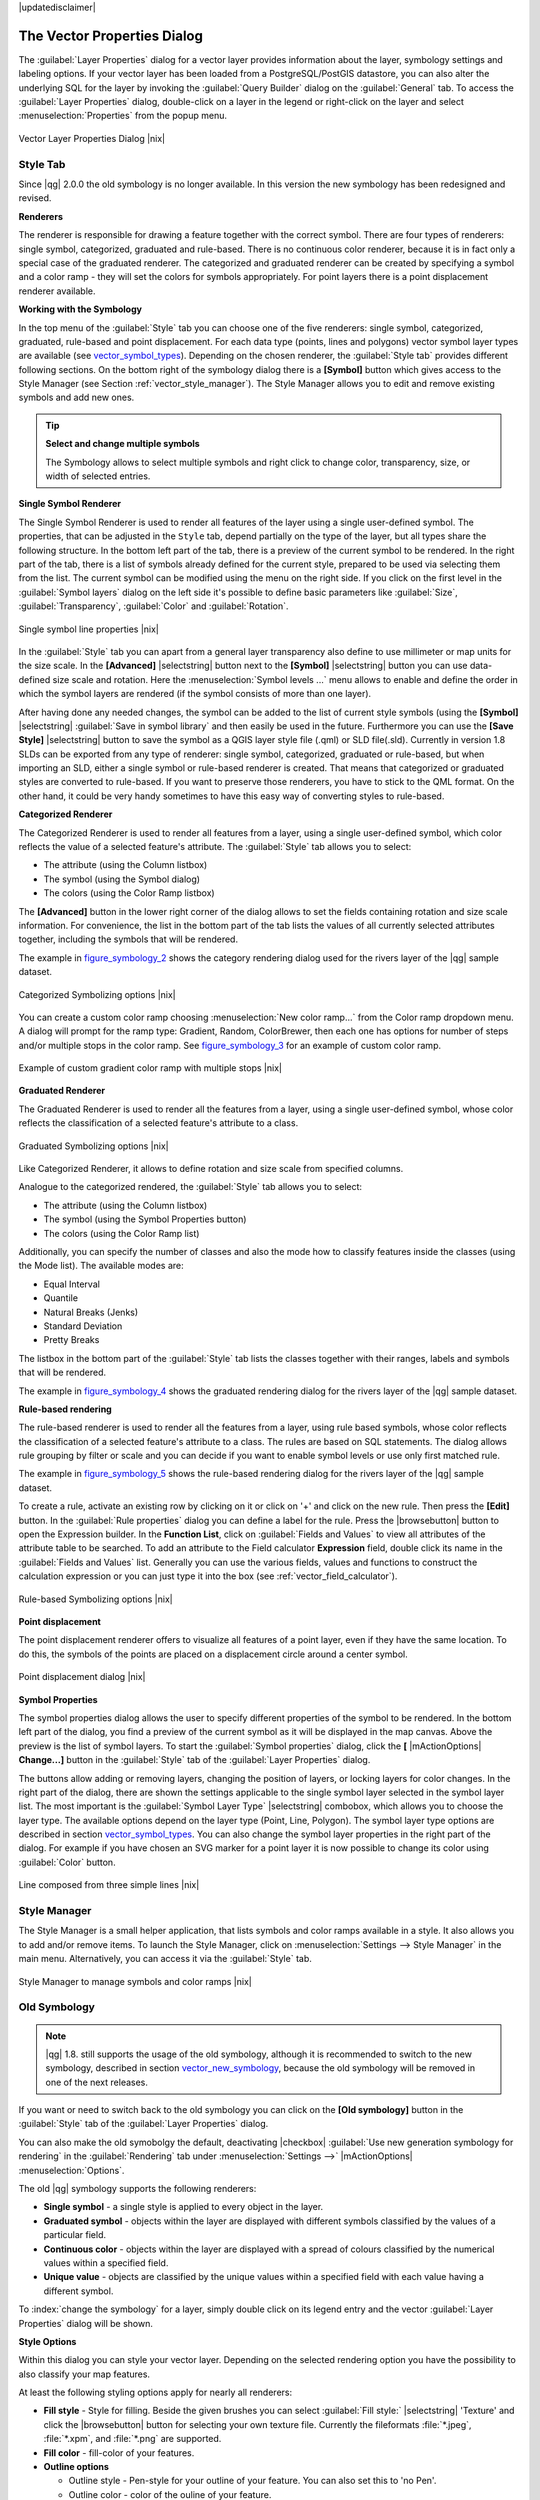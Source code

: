 |updatedisclaimer|

.. comment out this Section (by putting '|updatedisclaimer|' on top) if file is not uptodate with release

.. _vector_properties_dialog:

The Vector Properties Dialog
============================

The :guilabel:`Layer Properties` dialog for a vector layer provides information
about the layer, symbology settings and labeling options. If your vector layer
has been loaded from a PostgreSQL/PostGIS datastore, you can also alter the
underlying SQL for the layer by invoking the :guilabel:`Query Builder` dialog on
the :guilabel:`General` tab. To access the :guilabel:`Layer Properties` dialog,
double-click on a layer in the legend or right-click on the layer and select
:menuselection:`Properties` from the popup menu.


.. do not change the order of reference-tag and only-tag, this figure has
   an external reference.

.. only:: html

   **Figure Vector Properties 1:**

.. _figure_vector_properties_1:

.. figure:: /static/user_manual/working_with_vector/vectorLayerSymbology.png
   :width: 25em
   :align: center

   Vector Layer Properties Dialog |nix|

.. _vector_style_tab:

Style Tab
---------

.. index:: New_Symbology, Symbology_New

Since |qg| 2.0.0 the old symbology is no longer available.
In this version the new symbology has been redesigned and revised. 

**Renderers**

The renderer is responsible for drawing a feature together with the correct
symbol. There are four types of renderers: single symbol, categorized, graduated and rule-based.
There is no continuous color renderer, because it is in fact only a special case
of the graduated renderer. The categorized and graduated renderer can be created
by specifying a symbol and a color ramp - they will set the colors for symbols
appropriately. For point layers there is a point displacement renderer available.

.. _vector_new_symbology:

**Working with the Symbology**

In the top menu of the :guilabel:`Style` tab you can choose one of the five renderers: single
symbol, categorized, graduated, rule-based and point displacement. For each
data type (points, lines and polygons) vector symbol layer types are available
(see vector_symbol_types_). Depending on the chosen renderer, the :guilabel:`Style tab` provides different
following sections. On the bottom right of the symbology dialog there is a **[Symbol]** button which gives access
to the Style Manager (see Section :ref:`vector_style_manager`). The Style Manager allows you to edit and remove
existing symbols and add new ones.


.. _tip_change_multiple_symbols:

.. tip:: **Select and change multiple symbols**

   The Symbology allows to select multiple symbols and right
   click to change color, transparency, size, or width of selected
   entries.

.. index:: Single_Symbol_Renderer, Renderer_Single_Symbol

**Single Symbol Renderer**

The Single Symbol Renderer is used to render all features of the layer using
a single user-defined symbol. The properties, that can be adjusted in the
``Style`` tab, depend partially on the type of the layer, but all types share
the following structure. In the bottom left part of the tab, there is a preview
of the current symbol to be rendered. In the right part of the tab, there is
a list of symbols already defined for the current style, prepared to be used
via selecting them from the list. The current symbol can be modified using
the menu on the right side. If you click on the first level in the 
:guilabel:`Symbol layers` dialog on the left side it's possible to define basic
parameters like :guilabel:`Size`, :guilabel:`Transparency`, :guilabel:`Color` 
and :guilabel:`Rotation`.


.. _figure_symbology_1:

.. only:: html

   **Figure Symbology 1:**

.. figure:: /static/user_manual/working_with_vector/singlesymbol_ng_line.png
   :align: center
   :width: 20em

   Single symbol line properties |nix|

In the :guilabel:`Style` tab you can apart from a general layer transparency
also define to use millimeter or map units for the size scale. In the **[Advanced]** |selectstring| button
next to the **[Symbol]** |selectstring| button you can use data-defined size scale and rotation.
Here the :menuselection:`Symbol levels ...` menu allows to enable and define the order
in which the symbol layers are rendered (if the symbol consists of more than one layer).

After having done any needed changes, the symbol can be added to the list of
current style symbols (using the **[Symbol]** |selectstring| :guilabel:`Save in symbol library`
and then easily be used in the future. Furthermore you can use the **[Save Style]** |selectstring| button to
save the symbol as a QGIS layer style file (.qml) or SLD file(.sld). Currently
in version 1.8 SLDs can be exported from any type of renderer: single symbol,
categorized, graduated or rule-based, but when importing an SLD, either a
single symbol or rule-based renderer is created.
That means that categorized or graduated styles are converted to rule-based.
If you want to preserve those renderers, you have to stick to the QML format.
On the other hand, it could be very handy sometimes to have this easy way of
converting styles to rule-based.

.. index:: Categorized_Renderer, Renderer_Categorized

**Categorized Renderer**


The Categorized Renderer is used to render all features from a layer, using
a single user-defined symbol, which color reflects the value of a selected
feature's attribute. The :guilabel:`Style` tab allows you to select:


* The attribute (using the Column listbox)
* The symbol (using the Symbol dialog)
* The colors (using the Color Ramp listbox)


The **[Advanced]** button in the lower right corner of the dialog allows to
set the fields containing rotation and size scale information.
For convenience, the list in the bottom part of the tab lists the values of
all currently selected attributes together, including the symbols that will
be rendered.

The example in figure_symbology_2_ shows the category rendering dialog used
for the rivers layer of the |qg| sample dataset.

.. _figure_symbology_2:

.. only:: html

   **Figure Symbology 2:**

.. figure:: /static/user_manual/working_with_vector/categorysymbol_ng_line.png
   :width: 25em
   :align: center

   Categorized Symbolizing options |nix|

.. index:: Color_Ramp, Gradient_Color_Ramp, ColorBrewer, Custom_Color_Ramp

You can create a custom color ramp choosing :menuselection:`New color ramp...`
from the Color ramp dropdown menu. A dialog will prompt for the ramp type:
Gradient, Random, ColorBrewer, then each one has options for number of steps
and/or multiple stops in the color ramp. See figure_symbology_3_ for an
example of custom color ramp.

.. _figure_symbology_3:

.. only:: html

   **Figure Symbology 3:**

.. figure:: /static/user_manual/working_with_vector/customColorRampGradient.png
   :align: center
   :width: 12em

   Example of custom gradient color ramp with multiple stops |nix|

.. index:: Graduated_Renderer, Renderer_Graduated
.. index:: Natural_Breaks_(Jenks), Pretty_Breaks, Equal_Interval, Quantile

**Graduated Renderer**

The Graduated Renderer is used to render all the features from a layer, using
a single user-defined symbol, whose color reflects the classification of a
selected feature's attribute to a class.


.. _figure_symbology_4:

.. only:: html

   **Figure Symbology 4:**

.. figure:: /static/user_manual/working_with_vector/graduatesymbol_ng_line.png
   :width: 25em
   :align: center

   Graduated Symbolizing options |nix|

Like Categorized Renderer, it allows
to define rotation and size scale from specified columns.

Analogue to the categorized rendered, the :guilabel:`Style` tab allows you to
select:


* The attribute (using the Column listbox)
* The symbol (using the Symbol Properties button)
* The colors (using the Color Ramp list)

Additionally, you can specify the number of classes and also the mode how to
classify features inside the classes (using the Mode list). The available
modes are:

* Equal Interval
* Quantile
* Natural Breaks (Jenks)
* Standard Deviation
* Pretty Breaks


The listbox in the bottom part of the :guilabel:`Style` tab lists the classes
together with their ranges, labels and symbols that will be rendered.

The example in figure_symbology_4_ shows the graduated rendering dialog for
the rivers layer of the |qg| sample dataset.

.. Index:: Rule-based_Rendering, Rendering_Rule-based

**Rule-based rendering**


The rule-based renderer is used to render all the features from a layer, using
rule based symbols, whose color reflects the classification of a selected
feature's attribute to a class. The rules are based on SQL statements. The dialog
allows rule grouping by filter or scale and you can decide if you want to enable
symbol levels or use only first matched rule.

The example in figure_symbology_5_ shows the rule-based rendering dialog
for the rivers layer of the |qg| sample dataset.

To create a rule, activate an existing row by clicking on it or click on '+' and
click on the new rule. Then press the **[Edit]** button. In the :guilabel:`Rule
properties` dialog you can define a label for the rule. Press the |browsebutton|
button to open the Expression builder. In the **Function List**, click on
:guilabel:`Fields and Values` to view all attributes of the attribute table to
be searched. To add an attribute to the Field calculator **Expression** field,
double click its name in the :guilabel:`Fields and Values` list. Generally you
can use the various fields, values and functions to construct the calculation
expression or you can just type it into the box (see :ref:`vector_field_calculator`).


.. _figure_symbology_5:

.. only:: html

   **Figure Symbology 5:**

.. figure:: /static/user_manual/working_with_vector/rulesymbol_ng_line.png
   :width: 25em
   :align: center

   Rule-based Symbolizing options |nix|

.. index:: Point_Displacement_Renderer, Renderer_Point_Displacement
.. index:: Displacement_plugin

**Point displacement**

The point displacement renderer offers to visualize all features of a point layer,
even if they have the same location. To do this, the symbols of the points are
placed on a displacement circle around a center symbol.

.. _figure_symbology_6:

.. only:: html

   **Figure Symbology 6:**

.. figure:: /static/user_manual/working_with_vector/poi_displacement.png
   :width: 25em
   :align: center

   Point displacement dialog |nix|

.. index:: Symbol_Properties

**Symbol Properties**

The symbol properties dialog allows the user to specify different properties
of the symbol to be rendered. In the bottom left part of the dialog, you find
a preview of the current symbol as it will be displayed in the map canvas.
Above the preview is the list of symbol layers. To start the :guilabel:`Symbol
properties` dialog, click the **[** |mActionOptions| **Change...]** button in
the :guilabel:`Style` tab of the :guilabel:`Layer Properties` dialog.

The buttons allow adding or removing layers, changing the position of layers, or
locking layers for color changes. In the right part of the dialog, there are
shown the settings applicable to the single symbol layer selected in the symbol
layer list. The most important is the :guilabel:`Symbol Layer Type` |selectstring|
combobox, which allows you to choose the layer type. The available options depend
on the layer type (Point, Line, Polygon). The symbol layer type options are
described in section vector_symbol_types_. You can also change the symbol
layer properties in the right part of the dialog. For example if you have chosen
an SVG marker for a point layer it is now possible to change its color using
:guilabel:`Color` button.

.. _figure_symbology_7:

.. only:: html

   **Figure Symbology 7:**

.. figure:: /static/user_manual/working_with_vector/symbolproperties1.png
   :align: center
   :width: 25em

   Line composed from three simple lines |nix|

.. _vector_style_manager:

Style Manager
-------------

The Style Manager is a small helper application, that lists symbols and color
ramps available in a style. It also allows you to add and/or remove items.
To launch the Style Manager, click on :menuselection:`Settings -->
Style Manager` in the main menu. Alternatively, you can access it via the
:guilabel:`Style` tab.

.. _figure_symbology_10:

.. only:: html

   **Figure Symbology 10:**

.. figure:: /static/user_manual/working_with_vector/stylemanager.png
   :width: 25em
   :align: center

   Style Manager to manage symbols and color ramps |nix|


.. index:: Old_Symbology, Symbology_Old

.. _vector_old_symbology:

Old Symbology
-------------

.. note::
   |qg| 1.8. still supports the usage of the old symbology, although it is
   recommended to switch to the new symbology, described in section vector_new_symbology_,
   because the old symbology will be removed in one of the next releases.

If you want or need to switch back to the old symbology you can click on
the **[Old symbology]** button in the :guilabel:`Style` tab of the
:guilabel:`Layer Properties` dialog.

You can also make the old symobolgy the default, deactivating |checkbox|
:guilabel:`Use new generation symbology for rendering` in the
:guilabel:`Rendering` tab under :menuselection:`Settings -->` |mActionOptions|
:menuselection:`Options`.

.. index:: Old_Symbology_Renderers, Renderers_Old_Symbology

The old |qg| symbology supports the following renderers:


* **Single symbol** - a single style is applied to every object in the layer.
* **Graduated symbol** - objects within the layer are displayed with different
  symbols classified by the values of a particular field.
* **Continuous color** - objects within the layer are displayed with a spread of
  colours classified by the numerical values within a specified field.
* **Unique value** - objects are classified by the unique values within a
  specified field with each value having a different symbol.


To :index:`change the symbology` for a layer, simply double click on its legend
entry and the vector :guilabel:`Layer Properties` dialog will be shown.


.. index:: Fill_Style, Fill_Color, Outline_Options

**Style Options**

Within this dialog you can style your vector layer. Depending on the
selected rendering option you have the possibility to also classify your
map features.

At least the following styling options apply for nearly all renderers:

* **Fill style** - Style for filling. Beside the given brushes you can select
  :guilabel:`Fill style:` |selectstring| 'Texture' and click the |browsebutton|
  button for selecting your own texture file. Currently the fileformats
  :file:`*.jpeg`, :file:`*.xpm`, and :file:`*.png` are supported.
* **Fill color** - fill-color of your features.
* **Outline options**

  * Outline style - Pen-style for your outline of your feature.
    You can also set this to 'no Pen'.
  * Outline color - color of the ouline of your feature.
  * Outline width - width of your features.

Once you have styled your layer you also could save your layer-style to a
separate file (ending with :file:`*.qml`).
To do this, use the button **[Save Style...]**. No need to say that
**[Load Style...]** loads your saved layer-style-file.

If you wish to always use a particular style whenever the layer is loaded,
use the **[Save As Default]** button to make your style the default. Also,
if you make changes to the style that you are not happy with, use the
**[Restore Default Style]** button to revert to your default style.

.. index:: Vector_Transparency, Transparency_Vector


**Vector transparency**

|qg| allows to set a transparency for every vector layer. This can be done
with the slider :guilabel:`Transparency` |slider| inside the
:guilabel:`Style` tab. This is very useful for overlaying several vector
layers.

.. Index:: Style_Manager, Manage_Symbols, Manage_Color_Ramps

.. index:: Labeling_Engine, Labeling_New, Labeling_Old


In the new menu you can see a :guilabel:`Symbol layers` window. Depending on the type of the vector layer
you choose there are three types of :guilabel:`Symbol layer types`: marker symbols (for points), line symbols
(for lines) and fill and outline symbols (for polygons)(see figure_symbology_1_).
Symbols can consist of one or more :guilabel:`Symbol layers`. It is possible to define the color of a symbol
and this color is then defined for all symbol layers. Some layers may have
the color locked - for those the color can not be altered. This is useful
when you define the color of a multilayer symbol. Similarly, it is possible
to define the width for line symbols, as well as size and rotation for
marker symbols.

.. index:: Font_Marker, Simple_Marker, SVG_Marker
.. index:: Line_decoration, Marker_line, Simple_line
.. index:: Centroid_fill, SVG_fill, Simple_fill

.. _vector_symbol_types:

**Available symbol layer types**


* Point layers

  - **Font marker**: Rendering with a font.
  - **Simple marker**: Rendering with a hardcoded marker.
  - **SVG marker**: Rendering with a SVG picture.
  - **Ellipse marker**: Rendering with ellipse shapes derived from attributes.
  - **Vector field marker**: Rendering with vector fields derived from attributes.

* Line layers

  - **Line decoration**: Add a line decoration, e.g an arrow to indicate
    line direction.
  - **Marker line**: A line rendered by repeating a marker symbol.
  - **Simple line**: Usual rendering of a line (with specified width
    color and pen style).

* Polygon layers

  - **Centroid fill**: Fill a polygon centroid with a hardcoded marker.
  - **SVG fill**: Fill a polygon with a SVG symbol.
  - **Simple fill**: Usual rendering of a polygon (with defined fill color,
    fill pattern and outline).
  - **Line pattern fill**: Fill a polygon with a line pattern.
  - **Point pattern fill**: Fill a polygon with a point pattern.
  - **Outline: Line decoration**: Add a line decoration, e.g an arrow to
    indicate line direction.
  - **Outline: Marker line**: Use a hardcoded marker as area outline.
  - **Outline: Simple line**: Define width, color and pen style as area outline.

.. index:: Color_ramps


**Color ramps**

Color ramps are used to define a range of colors that can be used during
the creation of renderers. The symbol's color will be set from the color ramp.

There are three types of color ramps:

* **Gradient**: Linear gradient from one color to some other.
* **Random**: Randomly generated colors from a specified area of color space.
* **ColorBrewer**: Create color area from a color shema and a defined number
  of color classes.

Color ramps can be defined in the :guilabel:`Color ramp` tab of the
:guilabel:`Style Manager` by clicking the **[Add]** button and then choosing
a color ramp type (see section vector_style_manager_ ).

**Styles**

A style groups a set of various symbols and color ramps. You can define
your prefered or frequently used symbols, and can use it without having
to recreate it everytime. Style items (symbols and color ramps) have always
a name by which they can be queried from the style. There is at least one
default style in |qg| (modifiable) and the user can add further styles.
In the lower part of the Style tab there are four buttons for managing styles:
Use **[Restore Default Style]** to get back to your default settings, **[Save As Default]**
to save your style as default, **[Load Style...]** to get to your own styles and
**[Save Style]** to save your own styles. Layer styles can also be transferred
from one layer to another layer. Activate a layer and choose :menuselection:`Layer -->`
|mActionEditCopy| :guilabel:`Copy style` and switch to another layer. Then choose
:menuselection:`Layer -->` |mActionEditPaste| :guilabel:`Paste style`.

.. index:: Renderers


.. _vector_labels_tab:

Labels Tab
----------

|labels| As for the symbology |qg| 1.8 currently provides an old and a new labeling
engine in parallel. The :guilabel:`Labels` tab still contains the old labeling.
The new labeling is implemented as a core application and will replace the features
of the old labels tab in one of the next versions.

We recommend to switch to the new labeling, described in section
:ref:`vector_new_labeling`.

The old labeling in the :guilabel:`Labels` tab allows you to enable labeling
features and control a number of options related to fonts, placement, style,
alignment and buffering. We will illustrate this by labeling the lakes
shapefile of the QGIS sample dataset:


#. Load the Shapefile :file:`alaska.shp` and GML file :file:`lakes.gml`
   in |qg|
#. Zoom in a bit to your favorite area with some lake
#. Make the ``lakes`` layer active
#. Open the :guilabel:`Layer Properties` dialog
#. Click on the :guilabel:`Labels` tab
#. Check the |checkbox| :guilabel:`Display labels` checkbox to enable labeling
#. Choose the field to label with. We will use
   :guilabel:`Field containing label` |selectstring| ``NAMES``
#. Enter a default for lakes that have no name. The default label will be
   used each time |qg| encounters a lake with no value in the ``NAMES`` field.
#. If you have labels extending over several lines, check
   |checkbox|:guilabel:`Multiline labels?`. |qg| will check for a true line
   return in your label field and insert the line breaks accordingly.
   A true line return is a **single** character ``\n``, (not two separate
   characters, like a backlash ``\`` followed by the character ``n``).  To insert
   line returns in an attribute field configure the edit widget to be text
   edit (not line edit).
#. Click **[Apply]**.

Now we have labels. How do they look? They are probably too big and poorly
placed in relation to the marker symbol for the lakes.

Select the ``Font`` entry and use the **[Font]** and **[Color]** buttons to
set the font and color. You can also change the angle and the placement of
the text-label.

To change the position of the text relative to the feature:

#. Beneath the Basic label options change the placement by selecting one of the
   radio buttons in the :guilabel:`Placement` group. To fix our labels, choose
   the |radiobuttonon| :guilabel:`Right` radio button.
#. the ``Font size units`` allows you to select between |radiobuttonon|
   :guilabel:`Points` or |radiobuttonoff| :guilabel:`Map units`.
#. Click **[Apply]** to see your changes without closing the dialog.

Things are looking better, but the labels are still too close to the marker.
To fix this we can use the options on the ``Offset`` entry which is on the bottom
of the menu. Here we can add offsets for the X and Y directions. Adding an X
offset of 5 will move our labels off the marker and make them more readable. Of
course if your marker symbol or font is larger, more of an offset will be required.

The last adjustment we'll make is to ``Buffer`` the labels. This just means
putting a backdrop around them to make them stand out better. To buffer the
lakes labels:

#. Click the |checkbox| :guilabel:`Buffer Labels` checkbox to enable
   buffering.
#. Choose a size for the buffer using the spin box.
#. Choose a color by clicking on **[Color]** and choosing your favorite
   from the color selector. You can also set some transparency for the
   buffer if you prefer.
#. Click **[Apply]** to see if you like the changes.

If you aren't happy with the results, tweak the settings and then test again by
clicking **[Apply]**.

A buffer of 1 points seems to give a good result. Notice you can also specify
the buffer size in map units if that works out better for you.

The advanced entries inside the :guilabel:`Label` tab allow you control
the appearance of the labels using attributes stored in the layer. The
entries beginning with ``Data defined`` allow you to set all the parameters
for the labels using fields in the layer.

Note that the :guilabel:`Label` tab provides a ``preview-box`` where your
selected label is shown.

.. index:: New_Labeling, Smart_Labeling

.. _vector_new_labeling:

New Labeling
------------

The new |mActionLabeling| :sup:`Labeling` core application provides smart
labeling for vector point, line and polygon layers and only requires a
few parameters. This new application will replace the current QGIS labeling,
described in section :ref:`vector_labels_tab` and also supports on-the-fly
transformated layers.

**Using new labeling**

#. Start QGIS and load a vector point, line or polygon layer.
#. Activate the layer in the legend and click on the |mActionLabeling|
   :sup:`Labeling` icon in the QGIS toolbar menu.

**Labeling point layers**

First step is to activate the |checkbox| :guilabel:`Label this layer` checkbox
and select an attribute column to use for labeling. Click |browsebutton| if you
want to define labels based on expressions. After that you can define the text
style and the scale-based visibility in the :guilabel:`Label settings` tab (see
Figure_labels_1_ ). Choose the :guilabel:`Advanced` tab for the label placement
and the labeling priority. You can define if every part of a multipart feature
is to be labeled here. With the wrap label on character function you can define
a character for a line break in the labels. The :guilabel:`Data defined settings`
tab provides you with the attribute-based definition of Font properties, Buffer
properties and Position.


.. features act as obstacles for labels or not .

.. _figure_labels_1:

.. only:: html

   **Figure Labels 1:**

.. figure:: /static/user_manual/working_with_vector/label_points.png
   :width: 30em
   :align: center

   Smart labeling of vector point layers |nix|

**Labeling line layers**

First step is to activate the |checkbox| :guilabel:`Label this layer` checkbox
in the :guilabel:`Label settings` tab and select an attribute column to use for
labeling. Here you can also define labels based on expressions. After that you
can define the text style and the scale-based visibility. Further labeling options
are available through the :guilabel:`Advanced` tab. You can define the label
placement and label distance, a line orientation dependend position and the
labeling priority here. Furthermore you can define if every part of a multipart
line is to be labeled, if lines shall be merged to avoid duplicate labels and if
a direction symbol is added (see Figure_labels_2_ ). It is also possible to
supress labeling of features and wrap lables on characters. Use :guilabel:`Data
defined settings` for attribute-based or database-connection-based settings.

.. if features act as obstacles for labels or not.

.. _figure_labels_2:

.. only:: html

   **Figure Labels 2:**

.. figure:: /static/user_manual/working_with_vector/label_line.png
   :width: 30em
   :align: center

   Smart labeling of vector line layers |nix|


**Labeling polygon layers**

First step is to activate the |checkbox| :guilabel:`Label this layer` checkbox
and select an attribute column to use for labeling. Here you can also define
labels based on expressions. In :guilabel:`Label settings` define the text style
and the scale-based visibility (see Figure_labels_3_ ). Use the :guilabel:`Advanced`
tab for label placement, label distance and labeling priority. Define if every
part of a multipart feature is to be labeled, suppress labeling of features and
wrap labels on characters here. Use :guilabel:`Data defined settings` for
attribute-based or database-connection-based settings.

.. if features act as obstacles for labels or not

.. _figure_labels_3:

.. only:: html

   **Figure Labels 3:**

.. figure:: /static/user_manual/working_with_vector/label_area.png
   :width: 30em
   :align: center

   Smart labeling of vector polygon layers |nix|

.. index:: Label_Engine_Settings, Colliding_Labels
.. index:: Popmusic_Tabu, Popmusic_Chain, Chain, Popmusic_Tabu_Chain, FALP

**Change engine settings**

Additionally you can click the **[Engine settings]** button and select
the search method, used to find the best label placement. Available is
Chain, Popmusic Tabu, Popmusic Chain, Popmusic Tabu Chain and FALP.

.. _figure_labels_4:

.. only:: html

   **Figure Labels 4:**

.. figure:: /static/user_manual/working_with_vector/label_engine.png
   :width: 15em
   :align: center

   Dialog to change label engine settings |nix|

Furthermore the number of candidates can be defined for point, line and
polygon features, and you can define whether to show all labels (including
colliding labels) and label candidates for debugging.

**Keywords to use in attribute columns for labeling**

There is a list of supported key words, that can be used for the placement
of labels in defined attribute columns.


* **For horizontal alignment**: ``left``, ``center``, ``right``
* **For vertical alignment**: ``bottom``, ``base``, ``half``, ``top``
* **Colors can be specified in svg notation**, e.g. \#ff0000
* **for bold, underlined, strikeout and italic**: 0 = false 1 = true

A combination of key words in one column also works, e.g.: ``base right`` or
``bottom left``.

.. _vector_attributes_tab:

Fields Tab
----------

|attributes| Within the :guilabel:`Fields` tab the field attributes of the
selected dataset can be manipulated. The buttons |mActionNewAttribute|
:sup:`New Column` and |mActionDeleteAttribute| :sup:`Delete Column`
can be used, when the dataset is |mActionToggleEditing| :sup:`Editing mode`.

At the moment only columns from PostGIS layers can be removed and added. The
OGR library supports to add and remove columns, if you have a GDAL version >= 1.9
installed.

**Edit Widget**

.. following is included to give some space between title and figure!

\

\

.. _figure_fields_1:

.. only:: html

   **Figure Fields 1:**

.. figure:: /static/user_manual/working_with_vector/editwidgetsdialog.png
   :width: 25 em
   :align: center

   Dialog to select an edit widget for an attribute column |nix|

Within the :guilabel:`Fields` tab you also find an ``edit widget`` column.
This column can be used to define values or a range of values that are allowed
to be added to the specific attribute table column. If you click on the
**[edit widget]** button, a dialog opens, where you can define different
widgets. These widgets are:

* **Line edit**: an edit field which allows to enter simple text
  (or restrict to numbers for numeric attributes).
* **Classification**: Displays a combo box with the values used for
  classification, if you have chosen 'unique value' as legend type in
  the :guilabel:`Style` tab of the properties dialog.
* **Range**: Allows to set numeric values from a specific range. The edit
  widget can be either a slider or a spin box.
* **Unique values**: The user can select one of the values already used in
  the attribute table. If editable is activated, a line edit is shown with
  autocompletion support, otherwise a combo box is used.
* **File name**: Simplifies the selection by adding a file chooser dialog.
* **Value map**: a combo box with predefined items. The value is stored in
  the attribute, the description is shown in the combo box. You can define
  values manually or load them from a layer or a CSV file.
* **Enumeration**: Opens a combo box with values that can be used within
  the columns type. This is currently only supported by the postgres provider.
* **Immutable**: The immutable attribute column is read-only. The user is not
  able to modify the content.
* **Hidden**: A hidden attribute column is invisible. The user is not able
  to see its content.
* **Checkbox**: Displays a checkbox and you can define what attribute is
  added to the column when the checkbox is activated or not.
* **Text edit**: This opens a text edit field that allows multiple lines to
  be used.
* **Calendar**: Opens a calendar widget to enter a date. Column type must be
  text.
* **Value Relation**: Offers values from a related table in a combobox. You can
  select layer, key column and value column.
* **UUID Generator**: Generates a read-only UUID (Universally Unique Identifiers)
  field, if empty.

.. _vectorgeneraltab:

General Tab
-----------

|general| The :guilabel:`General` tab is essentially like that of the raster dialog.
There are several options available:

* Change the display name of the layer
* Set a display field to be used for the :guilabel:`Identify Results` dialog
* Define a certain Edit User Interface for the vector layer written with the Qt
  Creator IDE and tools at http://qt.digia.com/Product/Developer-Tools/
* Create a :guilabel:`Spatial Index` (only for OGR supported formats)
* Add an :guilabel:`Init function` for the layer. They will overwrite existing
  QGIS widget initializations, if applied
* :guilabel:`Update Extents` information for a layer
* View or change the projection of the specific vector layer, clicking on
  :guilabel:`Specify CRS`

Furthermore you can activate and set |checkbox| :guilabel:`Use scale
dependent rendering`, define provider specific options (e.g. encoding) and with the
**[Query Builder]** button you can create a subset of the features in the layer
that will be visualized (also refer to section :ref:`sec_selection_query`).

.. _figure_general_vect:

.. only:: html

   **Figure General 1:**

.. figure:: /static/user_manual/working_with_vector/vector_general_tab.png
   :width: 25 em
   :align: center

   General tab in vector layers properties dialog |nix|

.. _vectormetadatatab:

Metadata Tab
------------

|metadata| The :guilabel:`Metadata` tab contains general information about the layer,
including specifics about the type and location, number of features, feature
type, and the editing capabilities. The :guilabel:`Extents` section, providing
layer extent information, and the :guilabel:`Layer Spatial Reference System`
section, providing information about the CRS of the layer. This is a quick way
to get information about the layer.

Additionally you can add/edit a title for the layer and some abtract information.
These information will be saved in the QGIS project file for following sessions
and will be used for QGIS server.

.. _figure_metadata_vect:

.. only:: html

   **Figure Metadata 1:**

.. figure:: /static/user_manual/working_with_vector/vector_metadata_tab.png
   :width: 25 em
   :align: center

   Metadata tab in vector layers properties dialog |nix|

Actions Tab
-----------

|action| |qg| provides the ability to perform an action based on the attributes
of a feature. This can be used to perform any number of actions, for example,
running a program with arguments built from the attributes of a feature or
passing parameters to a web reporting tool.

.. _figure_actions_1:

.. only:: html

   **Figure Actions 1:**

.. figure:: /static/user_manual/working_with_vector/action_dialog.png
   :width: 25 em
   :align: center

   Overview action dialog with some sample actions |nix|

Actions are useful when you frequently want to run an external application or
view a web page based on one or more values in your vector layer. They are
devided into 6 types and can be used like this:

* Generic, Mac, Windows and Unix actions start an external process,
* Python actions execute a python expression,
* Generic and Python actions are visible everywhere,
* Mac, Windows and Unix actions are visible only on the respective platform (i.e.
  you can define three 'Edit' actions to open an editor and the users can only
  see and execute the one 'Edit' action for their platform to run the editor).

There are several examples included in the dialog. You can load them clicking
on **[Add default actions]**. An example is performing a search based on an
attribute value. This concept is used in the following discussion.

.. index:: Actions, Attribute_Actions

**Defining Actions**

Attribute actions are defined from the vector :guilabel:`Layer Properties`
dialog. To :index:`define an action`, open the vector :guilabel:`Layer Properties`
dialog and click on the :guilabel:`Actions` tab. Select 'Generic' as type and
provide a descriptive name for the action. The action itself must contain
the name of the application that will be executed when the action is invoked.
You can add one or more attribute field values as arguments to the application.
When the action is invoked any set of characters that start with a ``%``
followed by the name of a field will be replaced by the value of that field.
The special characters :index:`%%` will be replaced by the value of the field
that was selected from the identify results or attribute table (see using_actions_
below). Double quote marks can be used to group text into a single argument to
the program, script or command. Double quotes will be ignored if preceded by a
backslash.

If you have field names that are substrings of other field names (e.g.,
``col1`` and ``col10``) you should indicate so, by surrounding the field name
(and the \% character) with square brackets (e.g., ``[%col10]``). This will
prevent the ``%col10`` field name being mistaken for the ``%col1`` field name
with a ``0`` on the end. The brackets will be removed by |qg| when it
substitutes in the value of the field. If you want the substituted field to be
surrounded by square brackets, use a second set like this: ``[[%col10]]``.

Using the :guilabel:`Identify Features` tool you can open :guilabel:`Identify Results`
dialog. It includes a *(Derived)* item that contains information relevant to the
layer type. The values in this item can be accessed in a similar way to the other
fields by using preceeding the derived field name by ``(Derived).``. For example,
a point layer has an ``X`` and ``Y`` field and the value of these can be used in
the action with ``%(Derived).X`` and ``%(Derived).Y``. The derived attributes
are only available from the :guilabel:`Identify Results` dialog box, not the
:guilabel:`Attribute Table` dialog box.

Two :index:`example actions` are shown below:

* ``konqueror http://www.google.com/search?q=%nam``
* ``konqueror http://www.google.com/search?q=%%``

In the first example, the web browser konqueror is invoked and passed a URL
to open. The URL performs a Google search on the value of the ``nam`` field
from our vector layer. Note that the application or script called by the
action must be in the path or you must provide the full path. To be sure, we
could rewrite the first example as:
``/opt/kde3/bin/konqueror http://www.google.com/search?q=%nam``. This will
ensure that the konqueror application will be executed when the action is
invoked.

The second example uses the \%\% notation which does not rely on a particular
field for its value. When the action is invoked, the \%\% will be replaced by
the value of the selected field in the identify results or attribute table.

.. _using_actions:

**Using Actions**

Actions can be invoked from either the :guilabel:`Identify Results` dialog,
an :guilabel:`Attribute Table` dialog or from :guilabel:`Run Feature Action`
(recall that these dialogs can be opened by clicking |mActionIdentify|
:sup:`Identify Features` or |mActionOpenTable| :sup:`Open Attribute Table` or
|mAction| :sup:`Run Feature Action`). To invoke an action, right
click on the record and choose the action from the popup menu. Actions are
listed in the popup menu by the name you assigned when defining the actions.
Click on the action you wish to invoke.

If you are invoking an action that uses the ``%%`` notation, right-click on the
field value in the :guilabel:`Identify Results` dialog or the
:guilabel:`Attribute Table` dialog that you wish to pass to the application
or script.

Here is another example that pulls data out of a vector layer and inserts
them into a file using bash and the ``echo`` command (so it will only work
|nix| or perhaps |osx|). The layer in question has fields for a species name
``taxon_name``, latitude ``lat`` and longitude ``long``. I would like to be
able to make a spatial selection of a localities and export these field values
to a text file for the selected record (shown in yellow in the |qg| map area).
Here is the action to achieve this:

::


  bash -c "echo \"%taxon_name %lat %long\" >> /tmp/species_localities.txt"


After selecting a few localities and running the action on each one, opening
the output file will show something like this:

::


  Acacia mearnsii -34.0800000000 150.0800000000
  Acacia mearnsii -34.9000000000 150.1200000000
  Acacia mearnsii -35.2200000000 149.9300000000
  Acacia mearnsii -32.2700000000 150.4100000000


As an exercise we create an action that does a Google search on the ``lakes``
layer. First we need to determine the URL needed to perform a search on a
keyword. This is easily done by just going to Google and doing a simple
search, then grabbing the URL from the address bar in your browser. From this
little effort we see that the format is: http://google.com/search?q=qgis,
where ``QGIS`` is the search term. Armed with this information, we can proceed:

#. Make sure the ``lakes`` layer is loaded.
#. Open the :guilabel:`Layer Properties` dialog by double-clicking on the
   layer in the legend or right-click and choose :guilabel:`Properties`
   from the popup menu.
#. Click on the :guilabel:`Actions` tab.
#. Enter a name for the action, for example ``Google Search``.
#. For the action, we need to provide the name of the external program to run.
   In this case, we can use Firefox. If the program is not in your path, you
   need to provide the full path.
#. Following the name of the external application, add the URL used for doing
   a Google search, up to but not included the search term:
   ``http://google.com/search?q=``
#. The text in the :guilabel:`Action` field should now look like this:
   ``firefox http://google.com/search?q=``
#. Click on the drop-down box containing the field names for the ``lakes``
   layer. It's located just to the left of the **[Insert Field]** button.
#. From the drop-down box :guilabel:`The valid attribute names for this layer`
   |selectstring| select 'NAMES' and click **[Insert Field]**.
#. Your action text now looks like this:

   ``firefox http://google.com/search?q=%NAMES``
#. To finalize the action click the **[Insert action]** button.


This completes the action and it is ready to use. The final text of the
action should look like this:

::

   firefox http://google.com/search?q=%NAMES

We can now use the action. Close the :guilabel:`Layer Properties` dialog and
zoom in to an area of interest. Make sure the ``lakes`` layer is active and
identify a lake. In the result box you'll now see that our action is visible:

.. _figure_actions_2:

.. only:: html

   **Figure Actions 2:**

.. figure:: /static/user_manual/working_with_vector/action_identifyaction.png
   :align: center
   :width: 15em

   Select feature and choose action |nix|

When we click on the action, it brings up Firefox and navigates to the URL
http://www.google.com/search?q=Tustumena. It is also possible to add further
attribute fields to the action. Therefore you can add a ``+`` to the end of
the action text, select another field and click on **[Insert Field]**. In
this example there is just no other field available that would make sense
to search for.

You can define multiple actions for a layer and each will show up in the
:guilabel:`Identify Results` dialog.

.. % FIXME No longer valid??
.. %You can also invoke actions from the attribute table
.. %by selecting a row and right-clicking, then choosing the action from the popup
.. %menu.

You can think of all kinds of uses for actions. For example, if you have
a point layer containing locations of images or photos along with a file name,
you could create an action to launch a viewer to display the image. You could
also use actions to launch web-based reports for an attribute field or
combination of fields, specifying them in the same way we did in our
Google search example.

We can also make more complex examples, for instance on how to use **Python**
actions.

Usually when we create an action to open a file with an external application
we can use absolute paths, or eventually relative paths, in the second case
the path is relative to the location of the external program executable file.
But what about we need to use relative paths, relative to the selected layer
(a file based one, like a shapefile or spatialite)? The following code will
do the trick:

::


  command = "firefox";
  imagerelpath = "images_test/test_image.jpg";
  layer = qgis.utils.iface.activeLayer();
  import os.path;
  layerpath = layer.source() if layer.providerType() == 'ogr' else (qgis.core.QgsDataSourceURI(layer.source()).database() if layer.providerType() == 'spatialite' else None);
  path = os.path.dirname(str(layerpath));
  image = os.path.join(path,imagerelpath);
  import subprocess;
  subprocess.Popen( [command, image ] );

we have to just remember that the action is one of type *Python* and to
change the *command* and *imagerelpath* variables to fit our needs.

But what about if the relative path need to be relative to the (saved)
project file? The code of the Python action would be:

::


  command="firefox";
  imagerelpath="images/test_image.jpg";
  projectpath=qgis.core.QgsProject.instance().fileName();
  import os.path; path=os.path.dirname(str(projectpath)) if projectpath != '' else None;
  image=os.path.join(path, imagerelpath);
  import subprocess;
  subprocess.Popen( [command, image ] );

Another Python actions example if the one that allows us to add new layers
to the project. For instance the following examples will add to the project
respectively a vector and a raster. The name of files to be added to the
project and the name to be given to the layer are data driven (*filename* and
*layname* are column names of the table of attributes of the vector where
the action was created):

::


  qgis.utils.iface.addVectorLayer('/yourpath/[% "filename" %].shp','[% "layername" %]', 'ogr')


To add a raster (a tif image in this example) it becomes:

::


  qgis.utils.iface.addRasterLayer('/yourpath/[% "filename" %].tif','[% "layername" %]')


.. _`sec_joins`:

Joins Tab
---------


|join| The :guilabel:`Joins` tab allows you to :index:`join a loaded attribute table
to a loaded vector layer`. As key columns you have to define a :index:`join
layer`, a join field and a target field. QGIS currently supports to join non
spatial table formats supported by OGR, delimited text and the PostgreSQL
provider (see figure_joins_1_).

.. _figure_joins_1:

.. only:: html

   **Figure Joins 1:**

.. figure:: /static/user_manual/working_with_vector/join_attributes.png
   :width: 25em
   :align: center

   Join an attribute table to an existing vector layer |nix|

Additionally the add vector join dialog allows to:

* |checkbox| :guilabel:`Cache join layer in virtual memory`
* |checkbox| :guilabel:`Create attribute index on the join field`

.. _`sec_diagram`:

Diagrams Tab
------------

|diagram| The :guilabel:`Diagrams` tab allows you to add a graphic overlay to a
vector layer (see figure_diagrams_1_).

The current core implementation of diagrams provides support for piecharts
and text diagrams. Text values ​​of different data columns are displayed one
below the other with a circle or a box and dividers. Diagram size is based
on a fixed size or on linear scaling according to a classification attribute.
The placement of the diagrams interacts with the new labeling, so position
conflicts between diagrams and labels are detected and solved. In addition
to chart positions can be fixed by the users hand.

.. _figure_diagrams_1:

.. only:: html

   **Figure Diagrams 1:**

.. figure:: /static/user_manual/working_with_vector/diagram_tab.png
   :width: 25em
   :align: center

   Vector properties dialog with diagram tab |nix|

We will demonstrate an example and overlay the alaska boundary layer a
text diagram showing some temperature data from a climate vector layer.
Both vector layers are part of the |qg| sample dataset (see Section
:ref:`label_sampledata`).

#. First click on the |mActionAddOgrLayer| :sup:`Load Vector` icon, browse
   to the |qg| sample dataset folder and load the two vector shape layers
   :file:`alaska.shp` and :file:`climate.shp`.
#. Double click the ``climate`` layer in the map legend to open the
   :guilabel:`Layer Properties` dialog.
#. Click on the :guilabel:`Diagrams` tab, activate :guilabel:`Display diagrams`
   and from :guilabel:`Diagram type` |selectstring| combobox select 'Text diagram'
#. As Background color we choose a light blue and set a fixed size to 18 mm.
#. Placement could be set to AroundPoint.
#. In the diagram we want to display the values of the three columns
   ``T_F_JAN``, ``T_F_JUL`` and ``T_F_MEAN``. First select ``T_F_JAN`` as
   Attributes and click the green **[\+]** button, then ``T_F_JUL`` and
   finally ``T_F_MEAN``.
#. Now click **[Apply]** to display the diagram in the |qg| main window.
#. You can now adapt the chart size, or change the attribute colors by double
   clicking on the color values in the attribute field. Figure_diagrams_2_
   gives an impression.
#. Finally click **[Ok]**.

.. _figure_diagrams_2:

.. only:: html

   **Figure Diagrams 2:**

.. figure:: /static/user_manual/working_with_vector/climate_diagram.png
   :width: 25em
   :align: center

   Diagram from temperature data overlayed on a map |nix|

Additionally in the :menuselection:`Settings --> Options` dialog, there is a
``Overlay`` tab where it is possible to select the placement algorithm of the diagrams.
The central point method is a generic one, the others use algorithms of the PAL library.
They also consider diagram objects and labels in different layers. Also see section
:ref:`diagram_overlay` for additional diagram features.

